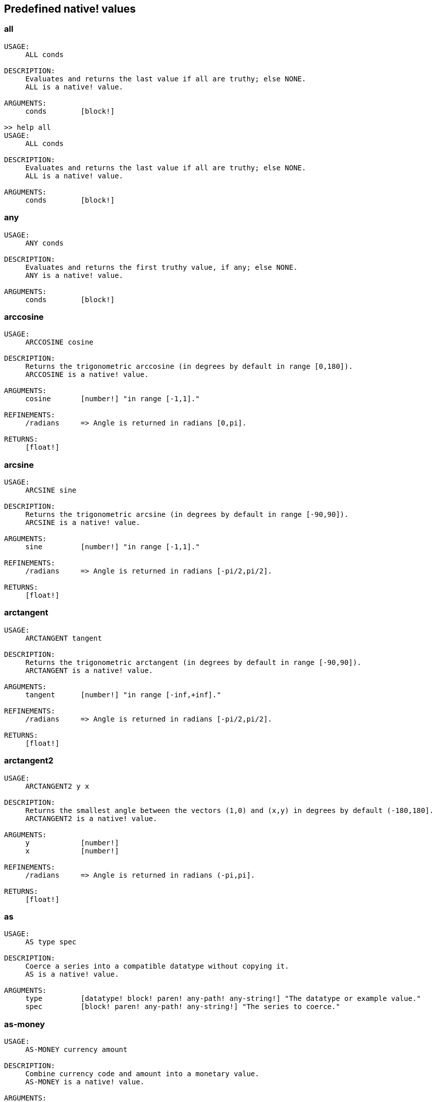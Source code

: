 == Predefined native! values

=== all
[source, red]
----
USAGE:
     ALL conds

DESCRIPTION: 
     Evaluates and returns the last value if all are truthy; else NONE. 
     ALL is a native! value.

ARGUMENTS:
     conds        [block!] 

>> help all
USAGE:
     ALL conds

DESCRIPTION: 
     Evaluates and returns the last value if all are truthy; else NONE. 
     ALL is a native! value.

ARGUMENTS:
     conds        [block!] 
----

=== any
[source, red]
----
USAGE:
     ANY conds

DESCRIPTION: 
     Evaluates and returns the first truthy value, if any; else NONE. 
     ANY is a native! value.

ARGUMENTS:
     conds        [block!] 
----

=== arccosine
[source, red]
----
USAGE:
     ARCCOSINE cosine

DESCRIPTION: 
     Returns the trigonometric arccosine (in degrees by default in range [0,180]). 
     ARCCOSINE is a native! value.

ARGUMENTS:
     cosine       [number!] "in range [-1,1]."

REFINEMENTS:
     /radians     => Angle is returned in radians [0,pi].

RETURNS:
     [float!]
----

=== arcsine
[source, red]
----
USAGE:
     ARCSINE sine

DESCRIPTION: 
     Returns the trigonometric arcsine (in degrees by default in range [-90,90]). 
     ARCSINE is a native! value.

ARGUMENTS:
     sine         [number!] "in range [-1,1]."

REFINEMENTS:
     /radians     => Angle is returned in radians [-pi/2,pi/2].

RETURNS:
     [float!]
----

=== arctangent
[source, red]
----
USAGE:
     ARCTANGENT tangent

DESCRIPTION: 
     Returns the trigonometric arctangent (in degrees by default in range [-90,90]). 
     ARCTANGENT is a native! value.

ARGUMENTS:
     tangent      [number!] "in range [-inf,+inf]."

REFINEMENTS:
     /radians     => Angle is returned in radians [-pi/2,pi/2].

RETURNS:
     [float!]
----

=== arctangent2
[source, red]
----
USAGE:
     ARCTANGENT2 y x

DESCRIPTION: 
     Returns the smallest angle between the vectors (1,0) and (x,y) in degrees by default (-180,180]. 
     ARCTANGENT2 is a native! value.

ARGUMENTS:
     y            [number!] 
     x            [number!] 

REFINEMENTS:
     /radians     => Angle is returned in radians (-pi,pi].

RETURNS:
     [float!]
----

=== as
[source, red]
----
USAGE:
     AS type spec

DESCRIPTION: 
     Coerce a series into a compatible datatype without copying it. 
     AS is a native! value.

ARGUMENTS:
     type         [datatype! block! paren! any-path! any-string!] "The datatype or example value."
     spec         [block! paren! any-path! any-string!] "The series to coerce."
----

=== as-money
[source, red]
----
USAGE:
     AS-MONEY currency amount

DESCRIPTION: 
     Combine currency code and amount into a monetary value. 
     AS-MONEY is a native! value.

ARGUMENTS:
     currency     [word!] 
     amount       [integer! float!] 

RETURNS:
     [money!]
----

=== as-pair
[source, red]
----
USAGE:
     AS-PAIR x y

DESCRIPTION: 
     Combine X and Y values into a pair. 
     AS-PAIR is a native! value.

ARGUMENTS:
     x            [integer! float!] 
     y            [integer! float!] 
----

=== bind
[source, red]
----
USAGE:
     BIND word context

DESCRIPTION: 
     Bind words to a context; returns rebound words. 
     BIND is a native! value.

ARGUMENTS:
     word         [block! any-word!] 
     context      [any-word! any-object! function!] 

REFINEMENTS:
     /copy        => Deep copy blocks before binding.

RETURNS:
     [block! any-word!]
----

=== break
[source, red]
----
USAGE:
     BREAK 

DESCRIPTION: 
     Breaks out of a loop, while, until, repeat, foreach, etc. 
     BREAK is a native! value.

REFINEMENTS:
     /return      => Forces the loop function to return a value.
        value        [any-type!] 
----

=== browse
[source, red]
----
USAGE:
     BROWSE url

DESCRIPTION: 
     Open web browser to a URL or file mananger to a local file. 
     BROWSE is a native! value.

ARGUMENTS:
     url          [url! file!] 
----

=== call
[source, red]
----
USAGE:
     CALL cmd

DESCRIPTION: 
     Executes a shell command to run another process. 
     CALL is a native! value.

ARGUMENTS:
     cmd          [string! file!] "A shell command or an executable file."

REFINEMENTS:
     /wait        => Runs command and waits for exit.
     /show        => Force the display of system's shell window (Windows only).
     /console     => Runs command with I/O redirected to console (CLI console only at present).
     /shell       => Forces command to be run from shell.
     /input       => 
        in           [string! file! binary!] "Redirects in to stdin."
     /output      => 
        out          [string! file! binary!] "Redirects stdout to out."
     /error       => 
        err          [string! file! binary!] "Redirects stderr to err."

RETURNS:
     0 if success, -1 if error, or a process ID.
     [integer!]
----

=== case
[source, red]
----
USAGE:
     CASE cases

DESCRIPTION: 
     Evaluates the block following the first truthy condition. 
     CASE is a native! value.

ARGUMENTS:
     cases        [block!] "Block of condition-block pairs."

REFINEMENTS:
     /all         => Test all conditions, evaluating the block following each truthy condition.
----

=== catch
[source, red]
----
USAGE:
     CATCH block

DESCRIPTION: 
     Catches a throw from a block and returns its value. 
     CATCH is a native! value.

ARGUMENTS:
     block        [block!] "Block to evaluate."

REFINEMENTS:
     /name        => Catches a named throw.
        word         [word! block!] "One or more names."
----

=== checksum
[source, red]
----
USAGE:
     CHECKSUM data method

DESCRIPTION: 
     Computes a checksum, CRC, hash, or HMAC. 
     CHECKSUM is a native! value.

ARGUMENTS:
     data         [binary! string! file!] 
     method       [word!] {MD5 SHA1 SHA256 SHA384 SHA512 CRC32 TCP ADLER32 hash.}

REFINEMENTS:
     /with        => Extra value for HMAC key or hash table size; not compatible with TCP/CRC32/ADLER32 methods.
        spec         [any-string! binary! integer!] {String or binary for MD5/SHA* HMAC key, integer for hash table size.}

RETURNS:
     [integer! binary!]
----

=== compliment?
[source, red]
----
USAGE:
     COMPLEMENT? bits

DESCRIPTION: 
     Returns TRUE if the bitset is complemented. 
     COMPLEMENT? is a native! value.

ARGUMENTS:
     bits         [bitset!] 
----

=== compose
[source, red]
----
USAGE:
     COMPOSE value

DESCRIPTION: 
     Returns a copy of a block, evaluating only parens. 
     COMPOSE is a native! value.

ARGUMENTS:
     value        [block!] 

REFINEMENTS:
     /deep        => Compose nested blocks.
     /only        => Compose nested blocks as blocks containing their values.
     /into        => Put results in out block, instead of creating a new block.
        out          [any-block!] "Target block for results, when /into is used."
----

=== compress
[source, red]
----
USAGE:
     COMPRESS data

DESCRIPTION: 
     compresses data. return GZIP format (RFC 1952) by default. 
     COMPRESS is a native! value.

ARGUMENTS:
     data         [any-string! binary!] 

REFINEMENTS:
     /zlib        => Return ZLIB format (RFC 1950).
     /deflate     => Return DEFLATE format (RFC 1951).
----

=== construct
[source, red]
----
USAGE:
     CONSTRUCT block

DESCRIPTION: 
     Makes a new object from an unevaluated spec; standard logic words are evaluated. 
     CONSTRUCT is a native! value.

ARGUMENTS:
     block        [block!] 

REFINEMENTS:
     /with        => Use a prototype object.
        object       [object!] "Prototype object."
     /only        => Don't evaluate standard logic words.
----

=== context?
[source, red]
----
USAGE:
     CONTEXT? word

DESCRIPTION: 
     Returns the context to which a word is bound. 
     CONTEXT? is a native! value.

ARGUMENTS:
     word         [any-word!] "Word to check."

RETURNS:
     [object! function! none!]
----

=== continue
[source, red]
----
USAGE:
     CONTINUE 

DESCRIPTION: 
     Throws control back to top of loop. 
     CONTINUE is a native! value.
----

=== cosine
[source, red]
----
USAGE:
     COSINE angle

DESCRIPTION: 
     Returns the trigonometric cosine. 
     COSINE is a native! value.

ARGUMENTS:
     angle        [number!] 

REFINEMENTS:
     /radians     => Angle is specified in radians.

RETURNS:
     [float!]
----

=== debase
[source, red]
----
USAGE:
     DEBASE value

DESCRIPTION: 
     Decodes binary-coded string (BASE-64 default) to binary value. 
     DEBASE is a native! value.

ARGUMENTS:
     value        [string!] "The string to decode."

REFINEMENTS:
     /base        => Binary base to use.
        base-value   [integer!] "The base to convert from: 64, 58, 16, or 2."
----

=== decompress
[source, red]
----
USAGE:
     DECOMPRESS data

DESCRIPTION: 
     Decompresses data. Data in GZIP format (RFC 1952) by default. 
     DECOMPRESS is a native! value.

ARGUMENTS:
     data         [binary!] 

REFINEMENTS:
     /zlib        => Data in ZLIB format (RFC 1950).
        size         [integer!] "Uncompressed data size. Use 0 if don't know."
     /deflate     => Data in DEFLATE format (RFC 1951).
        size         [integer!] "Uncompressed data size. Use 0 if don't know."
----

=== dehex
[source, red]
----
USAGE:
     DEHEX value

DESCRIPTION: 
     Converts URL-style hex encoded (%xx) strings. 
     DEHEX is a native! value.

ARGUMENTS:
     value        [any-string!] 

RETURNS:
     Always return a string.
     [string!]
----

=== difference
[source, red]
----
USAGE:
     DIFFERENCE set1 set2

DESCRIPTION: 
     Returns the special difference of two data sets. 
     DIFFERENCE is a native! value.

ARGUMENTS:
     set1         [block! hash! string! bitset! typeset! date!] 
     set2         [block! hash! string! bitset! typeset! date!] 

REFINEMENTS:
     /case        => Use case-sensitive comparison.
     /skip        => Treat the series as fixed size records.
        size         [integer!] 

RETURNS:
     [block! hash! string! bitset! typeset! time!]
----

=== do
[source, red]
----
USAGE:
     DO value

DESCRIPTION: 
     Evaluates a value, returning the last evaluation result. 
     DO is a native! value.

ARGUMENTS:
     value        [any-type!] 

REFINEMENTS:
     /expand      => Expand directives before evaluation.
     /args        => If value is a script, this will set its system/script/args.
        arg           "Args passed to a script (normally a string)."
     /next        => Do next expression only, return it, update block word.
        position     [word!] "Word updated with new block position."

----

=== does
[source, red]
----
USAGE:
     DOES body

DESCRIPTION: 
     Defines a function with no arguments or local variables. 
     DOES is a native! value.

ARGUMENTS:
     body         [block!] 
----

=== either
[source, red]
----
USAGE:
     EITHER cond true-blk false-blk

DESCRIPTION: 
     If conditional expression is truthy, evaluate the first branch; else evaluate the alternative. 
     EITHER is a native! value.

ARGUMENTS:
     cond         [any-type!] 
     true-blk     [block!] 
     false-blk    [block!] 
----

=== enbase
[source, red]
----
USAGE:
     ENBASE value

DESCRIPTION: 
     Encodes a string into a binary-coded string (BASE-64 default). 
     ENBASE is a native! value.

ARGUMENTS:
     value        [binary! string!] "If string, will be UTF8 encoded."

REFINEMENTS:
     /base        => Binary base to use.
        base-value   [integer!] "The base to convert from: 64, 58, 16, or 2."
----

=== enhex
[source, red]
----
USAGE:
     ENHEX value

DESCRIPTION: 
     Encode URL-style hex encoded (%xx) strings. 
     ENHEX is a native! value.

ARGUMENTS:
     value        [any-string!] 

RETURNS:
     Always return a string.
     [string!]
----

=== equal?
[source, red]
----
USAGE:
     EQUAL? value1 value2

DESCRIPTION: 
     Returns TRUE if two values are equal. 
     EQUAL? is a native! value.

ARGUMENTS:
     value1       [any-type!] 
     value2       [any-type!] 
----

=== exclude
[source, red]
----
USAGE:
     EXCLUDE set1 set2

DESCRIPTION: 
     Returns the first data set less the second data set. 
     EXCLUDE is a native! value.

ARGUMENTS:
     set1         [block! hash! string! bitset! typeset!] 
     set2         [block! hash! string! bitset! typeset!] 

REFINEMENTS:
     /case        => Use case-sensitive comparison.
     /skip        => Treat the series as fixed size records.
        size         [integer!] 

RETURNS:
     [block! hash! string! bitset! typeset!]
----

=== exit
[source, red]
----
USAGE:
     EXIT 

DESCRIPTION: 
     Exits a function, returning no value. 
     EXIT is a native! value.
----

=== exp
[source, red]
----
USAGE:
     EXP value

DESCRIPTION: 
     Raises E (the base of natural logarithm) to the power specified. 
     EXP is a native! value.

ARGUMENTS:
     value        [number!] 

RETURNS:
     [float!]
----

=== extend
[source, red]
----
USAGE:
     EXTEND obj spec

DESCRIPTION: 
     Extend an object or map value with list of key and value pairs. 
     EXTEND is a native! value.

ARGUMENTS:
     obj          [object! map!] 
     spec         [block! hash! map!] 

REFINEMENTS:
     /case        => Use case-sensitive comparison.
----

=== forall
[source, red]
----
USAGE:
     FORALL 'word body

DESCRIPTION: 
     Evaluates body for all values in a series. 
     FORALL is a native! value.

ARGUMENTS:
     'word        [word!] "Word referring to series to iterate over."
     body         [block!] 
----

=== foreach
[source, red]
----
USAGE:
     FOREACH 'word series body

DESCRIPTION: 
     Evaluates body for each value in a series. 
     FOREACH is a native! value.

ARGUMENTS:
     'word        [word! block!] "Word, or words, to set on each iteration."
     series       [series! map!] 
     body         [block!] 
----

=== forever
[source, red]
----
USAGE:
     FOREVER body

DESCRIPTION: 
     Evaluates body repeatedly forever. 
     FOREVER is a native! value.

ARGUMENTS:
     body         [block!] 
----

=== func
[source, red]
----
USAGE:
     FUNC spec body

DESCRIPTION: 
     Defines a function with a given spec and body. 
     FUNC is a native! value.

ARGUMENTS:
     spec         [block!] 
     body         [block!] 
----

=== function
[source, red]
----
USAGE:
     FUNCTION spec body

DESCRIPTION: 
     Defines a function, making all set-words found in body, local. 
     FUNCTION is a native! value.

ARGUMENTS:
     spec         [block!] 
     body         [block!] 

REFINEMENTS:
     /extern      => Exclude words that follow this refinement.
----

=== get
[source, red]
----
USAGE:
     GET word

DESCRIPTION: 
     Returns the value a word refers to. 
     GET is a native! value.

ARGUMENTS:
     word         [any-word! any-path! object!] 

REFINEMENTS:
     /any         => If word has no value, return UNSET rather than causing an error.
     /case        => Use case-sensitive comparison (path only).

RETURNS:
     [any-type!]
----

=== get-env
[source, red]
----
USAGE:
     GET-ENV var

DESCRIPTION: 
     Returns the value of an OS environment variable (for current process). 
     GET-ENV is a native! value.

ARGUMENTS:
     var          [any-string! any-word!] "Variable to get."

RETURNS:
     [string! none!]
----

=== greater-or-equal?
[source, red]
----
USAGE:
     GREATER-OR-EQUAL? value1 value2

DESCRIPTION: 
     Returns TRUE if the first value is greater than or equal to the second. 
     GREATER-OR-EQUAL? is a native! value.

ARGUMENTS:
     value1       [any-type!] 
     value2       [any-type!] 
----

=== greater
[source, red]
----
USAGE:
     GREATER? value1 value2

DESCRIPTION: 
     Returns TRUE if the first value is greater than the second. 
     GREATER? is a native! value.

ARGUMENTS:
     value1       [any-type!] 
     value2       [any-type!] 
----

=== has
[source, red]
----
USAGE:
     HAS vars body

DESCRIPTION: 
     Defines a function with local variables, but no arguments. 
     HAS is a native! value.

ARGUMENTS:
     vars         [block!] 
     body         [block!] 
----

=== if
[source, red]
----
USAGE:
     IF cond then-blk

DESCRIPTION: 
     If conditional expression is truthy, evaluate block; else return NONE. 
     IF is a native! value.

ARGUMENTS:
     cond         [any-type!] 
     then-blk     [block!] 
----

=== in
[source, red]
----
USAGE:
     IN object word

DESCRIPTION: 
     Returns the given word bound to the object's context. 
     IN is a native! value.

ARGUMENTS:
     object       [any-object!] 
     word         [any-word!] 
----

=== intersect
[source, red]
----
USAGE:
     INTERSECT set1 set2

DESCRIPTION: 
     Returns the intersection of two data sets. 
     INTERSECT is a native! value.

ARGUMENTS:
     set1         [block! hash! string! bitset! typeset!] 
     set2         [block! hash! string! bitset! typeset!] 

REFINEMENTS:
     /case        => Use case-sensitive comparison.
     /skip        => Treat the series as fixed size records.
        size         [integer!] 

RETURNS:
     [block! hash! string! bitset! typeset!]
----

=== lesser-or-equal?
[source, red]
----
USAGE:
     LESSER-OR-EQUAL? value1 value2

DESCRIPTION: 
     Returns TRUE if the first value is less than or equal to the second. 
     LESSER-OR-EQUAL? is a native! value.

ARGUMENTS:
     value1       [any-type!] 
     value2       [any-type!] 
----

=== lesser?
[source, red]
----
USAGE:
     LESSER? value1 value2

DESCRIPTION: 
     Returns TRUE if the first value is less than the second. 
     LESSER? is a native! value.

ARGUMENTS:
     value1       [any-type!] 
     value2       [any-type!] 
----

=== list-env
[source, red]
----
USAGE:
     LIST-ENV 

DESCRIPTION: 
     Returns a map of OS environment variables (for current process). 
     LIST-ENV is a native! value.

RETURNS:
     [map!]
----

=== log-10
[source, red]
----
USAGE:
     LOG-10 value

DESCRIPTION: 
     Returns the base-10 logarithm. 
     LOG-10 is a native! value.

ARGUMENTS:
     value        [number!] 

RETURNS:
     [float!]
----

=== log-2
[source, red]
----
USAGE:
     LOG-2 value

DESCRIPTION: 
     Return the base-2 logarithm. 
     LOG-2 is a native! value.

ARGUMENTS:
     value        [number!] 

RETURNS:
     [float!]
----

=== log-e
[source, red]
----
USAGE:
     LOG-E value

DESCRIPTION: 
     Returns the natural (base-E) logarithm of the given value. 
     LOG-E is a native! value.

ARGUMENTS:
     value        [number!] 

RETURNS:
     [float!]
----

=== loop
[source, red]
----
USAGE:
     LOOP count body

DESCRIPTION: 
     Evaluates body a number of times. 
     LOOP is a native! value.

ARGUMENTS:
     count        [integer! float!] 
     body         [block!] 
----

=== lowercase
[source, red]
----
USAGE:
     LOWERCASE string

DESCRIPTION: 
     Converts string of characters to lowercase. 
     LOWERCASE is a native! value.

ARGUMENTS:
     string       [any-string! char!] "Value to convert (modified when series)."

REFINEMENTS:
     /part        => Limits to a given length or position.
        limit        [number! any-string!] 

RETURNS:
     [any-string! char!]
----

=== max
[source, red]
----
USAGE:
     MAX value1 value2

DESCRIPTION: 
     Returns the greater of the two values. 
     MAX is a native! value.

ARGUMENTS:
     value1       [scalar! series!] 
     value2       [scalar! series!] 
----

=== min
[source, red]
----
USAGE:
     MIN value1 value2

DESCRIPTION: 
     Returns the lesser of the two values. 
     MIN is a native! value.

ARGUMENTS:
     value1       [scalar! series!] 
     value2       [scalar! series!] 
----

=== NaN?
[source, red]
----
USAGE:
     NAN? value

DESCRIPTION: 
     Returns TRUE if the number is Not-a-Number. 
     NAN? is a native! value.

ARGUMENTS:
     value        [number!] 

RETURNS:
     [logic!]
----

=== negative?
[source, red]
----
USAGE:
     NEGATIVE? number

DESCRIPTION: 
     Returns TRUE if the number is negative. 
     NEGATIVE? is a native! value.

ARGUMENTS:
     number       [number! money! time!] 

RETURNS:
     [logic!]
----

=== new-line
[source, red]
----
USAGE:
     NEW-LINE position value

DESCRIPTION: 
     Sets or clears the new-line marker within a list series. 
     NEW-LINE is a native! value.

ARGUMENTS:
     position     [any-list!] "Position to change marker (modified)."
     value        [logic!] "Set TRUE for newline."

REFINEMENTS:
     /all         => Set/clear marker to end of series.
     /skip        => Set/clear marker periodically to the end of the series.
        size         [integer!] 

RETURNS:
     [any-list!]
----

=== new-line?
[source, red]
----
USAGE:
     NEW-LINE? position

DESCRIPTION: 
     Returns the state of the new-line marker within a list series. 
     NEW-LINE? is a native! value.

ARGUMENTS:
     position     [any-list!] "Position to change marker."

RETURNS:
     [any-list!]
----

=== not
[source, red]
----
USAGE:
     NOT value

DESCRIPTION: 
     Returns the logical complement of a value (truthy or falsy). 
     NOT is a native! value.

ARGUMENTS:
     value        [any-type!] 
----

=== not-equal?
[source, red]
----
USAGE:
     NOT-EQUAL? value1 value2

DESCRIPTION: 
     Returns TRUE if two values are not equal. 
     NOT-EQUAL? is a native! value.

ARGUMENTS:
     value1       [any-type!] 
     value2       [any-type!] 
----

=== now
[source, red]
----
USAGE:
     NOW 

DESCRIPTION: 
     Returns date and time. 
     NOW is a native! value.

REFINEMENTS:
     /year        => Returns year only.
     /month       => Returns month only.
     /day         => Returns day of the month only.
     /time        => Returns time only.
     /zone        => Returns time zone offset from UTC (GMT) only.
     /date        => Returns date only.
     /weekday     => Returns day of the week as integer (Monday is day 1).
     /yearday     => Returns day of the year (Julian).
     /precise     => High precision time.
     /utc         => Universal time (no zone).

RETURNS:
     [date! time! integer!]
----

=== parse
[source, red]
----
USAGE:
     PARSE input rules

DESCRIPTION: 
     Process a series using dialected grammar rules. 
     PARSE is a native! value.

ARGUMENTS:
     input        [binary! any-block! any-string!] 
     rules        [block!] 

REFINEMENTS:
     /case        => Uses case-sensitive comparison.
     /part        => Limit to a length or position.
        length       [number! series!] 
     /trace       => 
        callback     [function! [event [word!] match? [logic!] rule [block!] input [series!] stack [block!] return: [logic!]]] 

RETURNS:
     [logic! block!]
----

=== positive?
[source, red]
----
USAGE:
     POSITIVE? number

DESCRIPTION: 
     Returns TRUE if the number is positive. 
     POSITIVE? is a native! value.

ARGUMENTS:
     number       [number! money! time!] 

RETURNS:
     [logic!]
----

=== prin
[source, red]
----
USAGE:
     PRIN value

DESCRIPTION: 
     Outputs a value. 
     PRIN is a native! value.

ARGUMENTS:
     value        [any-type!] 
----

=== print
[source, red]
----
USAGE:
     PRINT value

DESCRIPTION: 
     Outputs a value followed by a newline. 
     PRINT is a native! value.

ARGUMENTS:
     value        [any-type!] 
----

=== recycle
[source, red]
----
USAGE:
     RECYCLE 

DESCRIPTION: 
     Recycles unused memory. 
     RECYCLE is a native! value.

REFINEMENTS:
     /on          => Turns on garbage collector.
     /off         => Turns off garbage collector.
----

=== reduce
[source, red]
----
USAGE:
     REDUCE value

DESCRIPTION: 
     Returns a copy of a block, evaluating all expressions. 
     REDUCE is a native! value.

ARGUMENTS:
     value        [any-type!] 

REFINEMENTS:
     /into        => Put results in out block, instead of creating a new block.
        out          [any-block!] "Target block for results, when /into is used."
----

=== remove-each
[source, red]
----
USAGE:
     REMOVE-EACH 'word data body

DESCRIPTION: 
     Removes values for each block that returns truthy value. 
     REMOVE-EACH is a native! value.

ARGUMENTS:
     'word        [word! block!] "Word or block of words to set each time."
     data         [series!] "The series to traverse (modified)."
     body         [block!] {Block to evaluate (return truthy value to remove).}
----

=== repeat
----
USAGE:
     REPEAT 'word value body

DESCRIPTION: 
     Evaluates body a number of times, tracking iteration count. 
     REPEAT is a native! value.

ARGUMENTS:
     'word        [word!] "Iteration counter; not local to loop."
     value        [integer! float!] "Number of times to evaluate body."
     body         [block!] 
----

=== return
[source, red]
----
USAGE:
     RETURN value

DESCRIPTION: 
     Returns a value from a function. 
     RETURN is a native! value.

ARGUMENTS:
     value        [any-type!] 
----

=== same?
[source, red]
----
USAGE:
     SAME? value1 value2

DESCRIPTION: 
     Returns TRUE if two values have the same identity. 
     SAME? is a native! value.

ARGUMENTS:
     value1       [any-type!] 
     value2       [any-type!] 
----

=== set
[source, red]
----
USAGE:
     SET word value

DESCRIPTION: 
     Sets the value(s) one or more words refer to. 
     SET is a native! value.

ARGUMENTS:
     word         [any-word! block! object! any-path!] "Word, object, map path or block of words to set."
     value        [any-type!] "Value or block of values to assign to words."

REFINEMENTS:
     /any         => Allow UNSET as a value rather than causing an error.
     /case        => Use case-sensitive comparison (path only).
     /only        => Block or object value argument is set as a single value.
     /some        => None values in a block or object value argument, are not set.

RETURNS:
     [any-type!]
----

=== set-env
[source, red]
----
USAGE:
     SET-ENV var value

DESCRIPTION: 
     Sets the value of an operating system environment variable (for current process). 
     SET-ENV is a native! value.

ARGUMENTS:
     var          [any-string! any-word!] "Variable to set."
     value        [string! none!] "Value to set, or NONE to unset it."
----

=== shift
[source, red]
----
USAGE:
     SHIFT data bits

DESCRIPTION: 
     Perform a bit shift operation. Right shift (decreasing) by default. 
     SHIFT is a native! value.

ARGUMENTS:
     data         [integer!] 
     bits         [integer!] 

REFINEMENTS:
     /left        => Shift bits to the left (increasing).
     /logical     => Use logical shift (unsigned, fill with zero).

RETURNS:
     [integer!]
----

=== sign?
[source, red]
----
USAGE:
     SIGN? number

DESCRIPTION: 
     Returns sign of N as 1, 0, or -1 (to use as a multiplier). 
     SIGN? is a native! value.

ARGUMENTS:
     number       [number! money! time!] 

RETURNS:
     [integer!]
----

=== sine
[source, red]
----
USAGE:
     SINE angle

DESCRIPTION: 
     Returns the trigonometric sine. 
     SINE is a native! value.

ARGUMENTS:
     angle        [number!] 

REFINEMENTS:
     /radians     => Angle is specified in radians.

RETURNS:
     [float!]
----

=== size?
[source, red]
----
USAGE:
     SIZE? file

DESCRIPTION: 
     Returns the size of a file content. 
     SIZE? is a native! value.

ARGUMENTS:
     file         [file!] 

RETURNS:
     [integer! none!]
----

=== square-root
[source, red]
----
USAGE:
     SQUARE-ROOT value

DESCRIPTION: 
     Returns the square root of a number. 
     SQUARE-ROOT is a native! value.

ARGUMENTS:
     value        [number!] 

RETURNS:
     [float!]
----

=== stats
[source, red]
----
USAGE:
     STATS 

DESCRIPTION: 
     Returns interpreter statistics. 
     STATS is a native! value.

REFINEMENTS:
     /show        => TBD:.
     /info        => Output formatted results.

RETURNS:
     [integer! block!]
----

=== strict-equal?
[source, red]
----
USAGE:
     STRICT-EQUAL? value1 value2

DESCRIPTION: 
     Returns TRUE if two values are equal, and also the same datatype. 
     STRICT-EQUAL? is a native! value.

ARGUMENTS:
     value1       [any-type!] 
     value2       [any-type!] 
----

=== switch
[source, red]
----
USAGE:
     SWITCH value cases

DESCRIPTION: 
     Evaluates the first block following the value found in cases. 
     SWITCH is a native! value.

ARGUMENTS:
     value        [any-type!] "The value to match."
     cases        [block!] 

REFINEMENTS:
     /default     => Specify a default block, if value is not found in cases.
        case         [block!] "Default block to evaluate."
----

=== tangent
[source, red]
----
USAGE:
     TANGENT angle

DESCRIPTION: 
     Returns the trigonometric tangent. 
     TANGENT is a native! value.

ARGUMENTS:
     angle        [number!] 

REFINEMENTS:
     /radians     => Angle is specified in radians.

RETURNS:
     [float!]
----

=== throw
[source, red]
----
USAGE:
     THROW value

DESCRIPTION: 
     Throws control back to a previous catch. 
     THROW is a native! value.

ARGUMENTS:
     value        [any-type!] "Value returned from catch."

REFINEMENTS:
     /name        => Throws to a named catch.
        word         [word!] 
----

=== to-hex
[source, red]
----
USAGE:
     TO-HEX value

DESCRIPTION: 
     Converts numeric value to a hex issue! datatype (with leading # and 0's). 
     TO-HEX is a native! value.

ARGUMENTS:
     value        [integer!] 

REFINEMENTS:
     /size        => Specify number of hex digits in result.
        length       [integer!] 

RETURNS:
     [issue!]
----

=== to-local-file
[source, red]
----
USAGE:
     TO-LOCAL-FILE path

DESCRIPTION: 
     Converts a Red file path to the local system file path. 
     TO-LOCAL-FILE is a native! value.

ARGUMENTS:
     path         [file! string!] 

REFINEMENTS:
     /full        => Prepends current dir for full path (for relative paths only).

RETURNS:
     [string!]
----

=== transcode
[source, red]
----
USAGE:
     TRANSCODE src

DESCRIPTION: 
     Translates UTF-8 binary source to values. Returns one or several values in a block. 
     TRANSCODE is a native! value.

ARGUMENTS:
     src          [binary! string!] {UTF-8 input buffer; string argument will be UTF-8 encoded.}

REFINEMENTS:
     /next        => Translate next complete value (blocks as single value).
     /one         => Translate next complete value, returns the value only.
     /prescan     => Prescans only, do not load values. Returns guessed type.
     /scan        => Scans only, do not load values. Returns recognized type.
     /part        => Translates only part of the input buffer.
        length       [integer! binary!] "Length in bytes or tail position."
     /into        => Optionally provides an output block.
        dst          [block!] 
     /trace       => 
        callback     [function! [event [word!] input [binary! string!] type [word! datatype!] line [integer!] token return: [logic!]]] 

RETURNS:
     [block!]
----

=== try
[source, red]
----
USAGE:
     TRY block

DESCRIPTION: 
     Tries to DO a block and returns its value or an error. 
     TRY is a native! value.

ARGUMENTS:
     block        [block!] 

REFINEMENTS:
     /all         => Catch also BREAK, CONTINUE, RETURN, EXIT and THROW exceptions.
----

=== type?
[source, red]
----
USAGE:
     TYPE? value

DESCRIPTION: 
     Returns the datatype of a value. 
     TYPE? is a native! value.

ARGUMENTS:
     value        [any-type!] 

REFINEMENTS:
     /word        => Return a word value, rather than a datatype value.
----

=== union
[source, red]
----
USAGE:
     UNION set1 set2

DESCRIPTION: 
     Returns the union of two data sets. 
     UNION is a native! value.

ARGUMENTS:
     set1         [block! hash! string! bitset! typeset!] 
     set2         [block! hash! string! bitset! typeset!] 

REFINEMENTS:
     /case        => Use case-sensitive comparison.
     /skip        => Treat the series as fixed size records.
        size         [integer!] 

RETURNS:
     [block! hash! string! bitset! typeset!]
----

=== unique
[source, red]
----
USAGE:
     UNIQUE set

DESCRIPTION: 
     Returns the data set with duplicates removed. 
     UNIQUE is a native! value.

ARGUMENTS:
     set          [block! hash! string!] 

REFINEMENTS:
     /case        => Use case-sensitive comparison.
     /skip        => Treat the series as fixed size records.
        size         [integer!] 

RETURNS:
     [block! hash! string!]
----

=== unless
[source, red]
----
USAGE:
     UNLESS cond then-blk

DESCRIPTION: 
     If conditional expression is falsy, evaluate block; else return NONE. 
     UNLESS is a native! value.

ARGUMENTS:
     cond         [any-type!] 
     then-blk     [block!] 
----

=== unset
[source, red]
----
USAGE:
     UNSET word

DESCRIPTION: 
     Unsets the value of a word in its current context. 
     UNSET is a native! value.

ARGUMENTS:
     word         [word! block!] "Word or block of words."
----

=== until
[source, red]
----
USAGE:
     UNTIL body

DESCRIPTION: 
     Evaluates body until it is truthy. 
     UNTIL is a native! value.

ARGUMENTS:
     body         [block!] 
----

=== uppercase
[source, red]
----
USAGE:
     UPPERCASE string

DESCRIPTION: 
     Converts string of characters to uppercase. 
     UPPERCASE is a native! value.

ARGUMENTS:
     string       [any-string! char!] "Value to convert (modified when series)."

REFINEMENTS:
     /part        => Limits to a given length or position.
        limit        [number! any-string!] 

RETURNS:
     [any-string! char!]
----

=== value?
[source, red]
----
USAGE:
     VALUE? value

DESCRIPTION: 
     Returns TRUE if the word has a value. 
     VALUE? is a native! value.

ARGUMENTS:
     value         

RETURNS:
     [logic!]
----

=== wait
[source, red]
----
USAGE:
     WAIT value

DESCRIPTION: 
     Waits for a duration in seconds or specified time. 
     WAIT is a native! value.

ARGUMENTS:
     value        [number! time! block! none!] 

REFINEMENTS:
     /all         => Returns all events in a block.
----

=== while
[source, red]
----
USAGE:
     WHILE cond body

DESCRIPTION: 
     Evaluates body as long as condition block evaluates to truthy value. 
     WHILE is a native! value.

ARGUMENTS:
     cond         [block!] "Condition block to evaluate on each iteration."
     body         [block!] "Block to evaluate on each iteration."
----

=== while
[source, red]
----
USAGE:
     WHILE cond body

DESCRIPTION: 
     Evaluates body as long as condition block evaluates to truthy value. 
     WHILE is a native! value.

ARGUMENTS:
     cond         [block!] "Condition block to evaluate on each iteration."
     body         [block!] "Block to evaluate on each iteration."
----

=== zero?
[source, red]
----
USAGE:
     ZERO? value

DESCRIPTION: 
     Returns TRUE if the value is zero. 
     ZERO? is a native! value.

ARGUMENTS:
     value        [number! money! pair! time! char! tuple!] 

RETURNS:
     [logic!]
----
